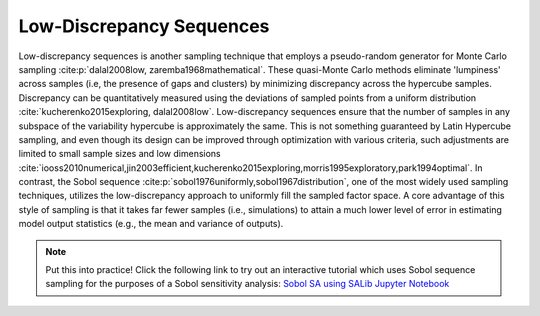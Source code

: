 Low-Discrepancy Sequences
*************************

Low-discrepancy sequences is another sampling technique that employs a pseudo-random generator for Monte Carlo sampling :cite:p:`dalal2008low, zaremba1968mathematical`. These quasi-Monte Carlo methods eliminate 'lumpiness' across samples (i.e, the presence of gaps and clusters) by minimizing discrepancy across the hypercube samples. Discrepancy can be quantitatively measured using the deviations of sampled points from a uniform distribution :cite:`kucherenko2015exploring, dalal2008low`. Low-discrepancy sequences ensure that the number of samples in any subspace of the variability hypercube is approximately the same. This is not something guaranteed by Latin Hypercube sampling, and even though its design can be improved through optimization with various criteria, such adjustments are limited to small sample sizes and low dimensions :cite:`iooss2010numerical,jin2003efficient,kucherenko2015exploring,morris1995exploratory,park1994optimal`. In contrast, the Sobol sequence :cite:p:`sobol1976uniformly,sobol1967distribution`, one of the most widely used sampling techniques, utilizes the low-discrepancy approach to uniformly fill the sampled factor space. A core advantage of this style of sampling is that it takes far fewer samples (i.e., simulations) to attain a much lower level of error in estimating model output statistics (e.g., the mean and variance of outputs).

.. note::

    Put this into practice! Click the following link to try out an interactive tutorial which uses Sobol sequence sampling for the purposes of a Sobol sensitivity analysis:  `Sobol SA using SALib Jupyter Notebook <https://mybinder.org/v2/gh/IMMM-SFA/msd_uncertainty_ebook/main?labpath=notebooks%2Fsa_saltelli_sobol_ishigami.ipynb>`_
